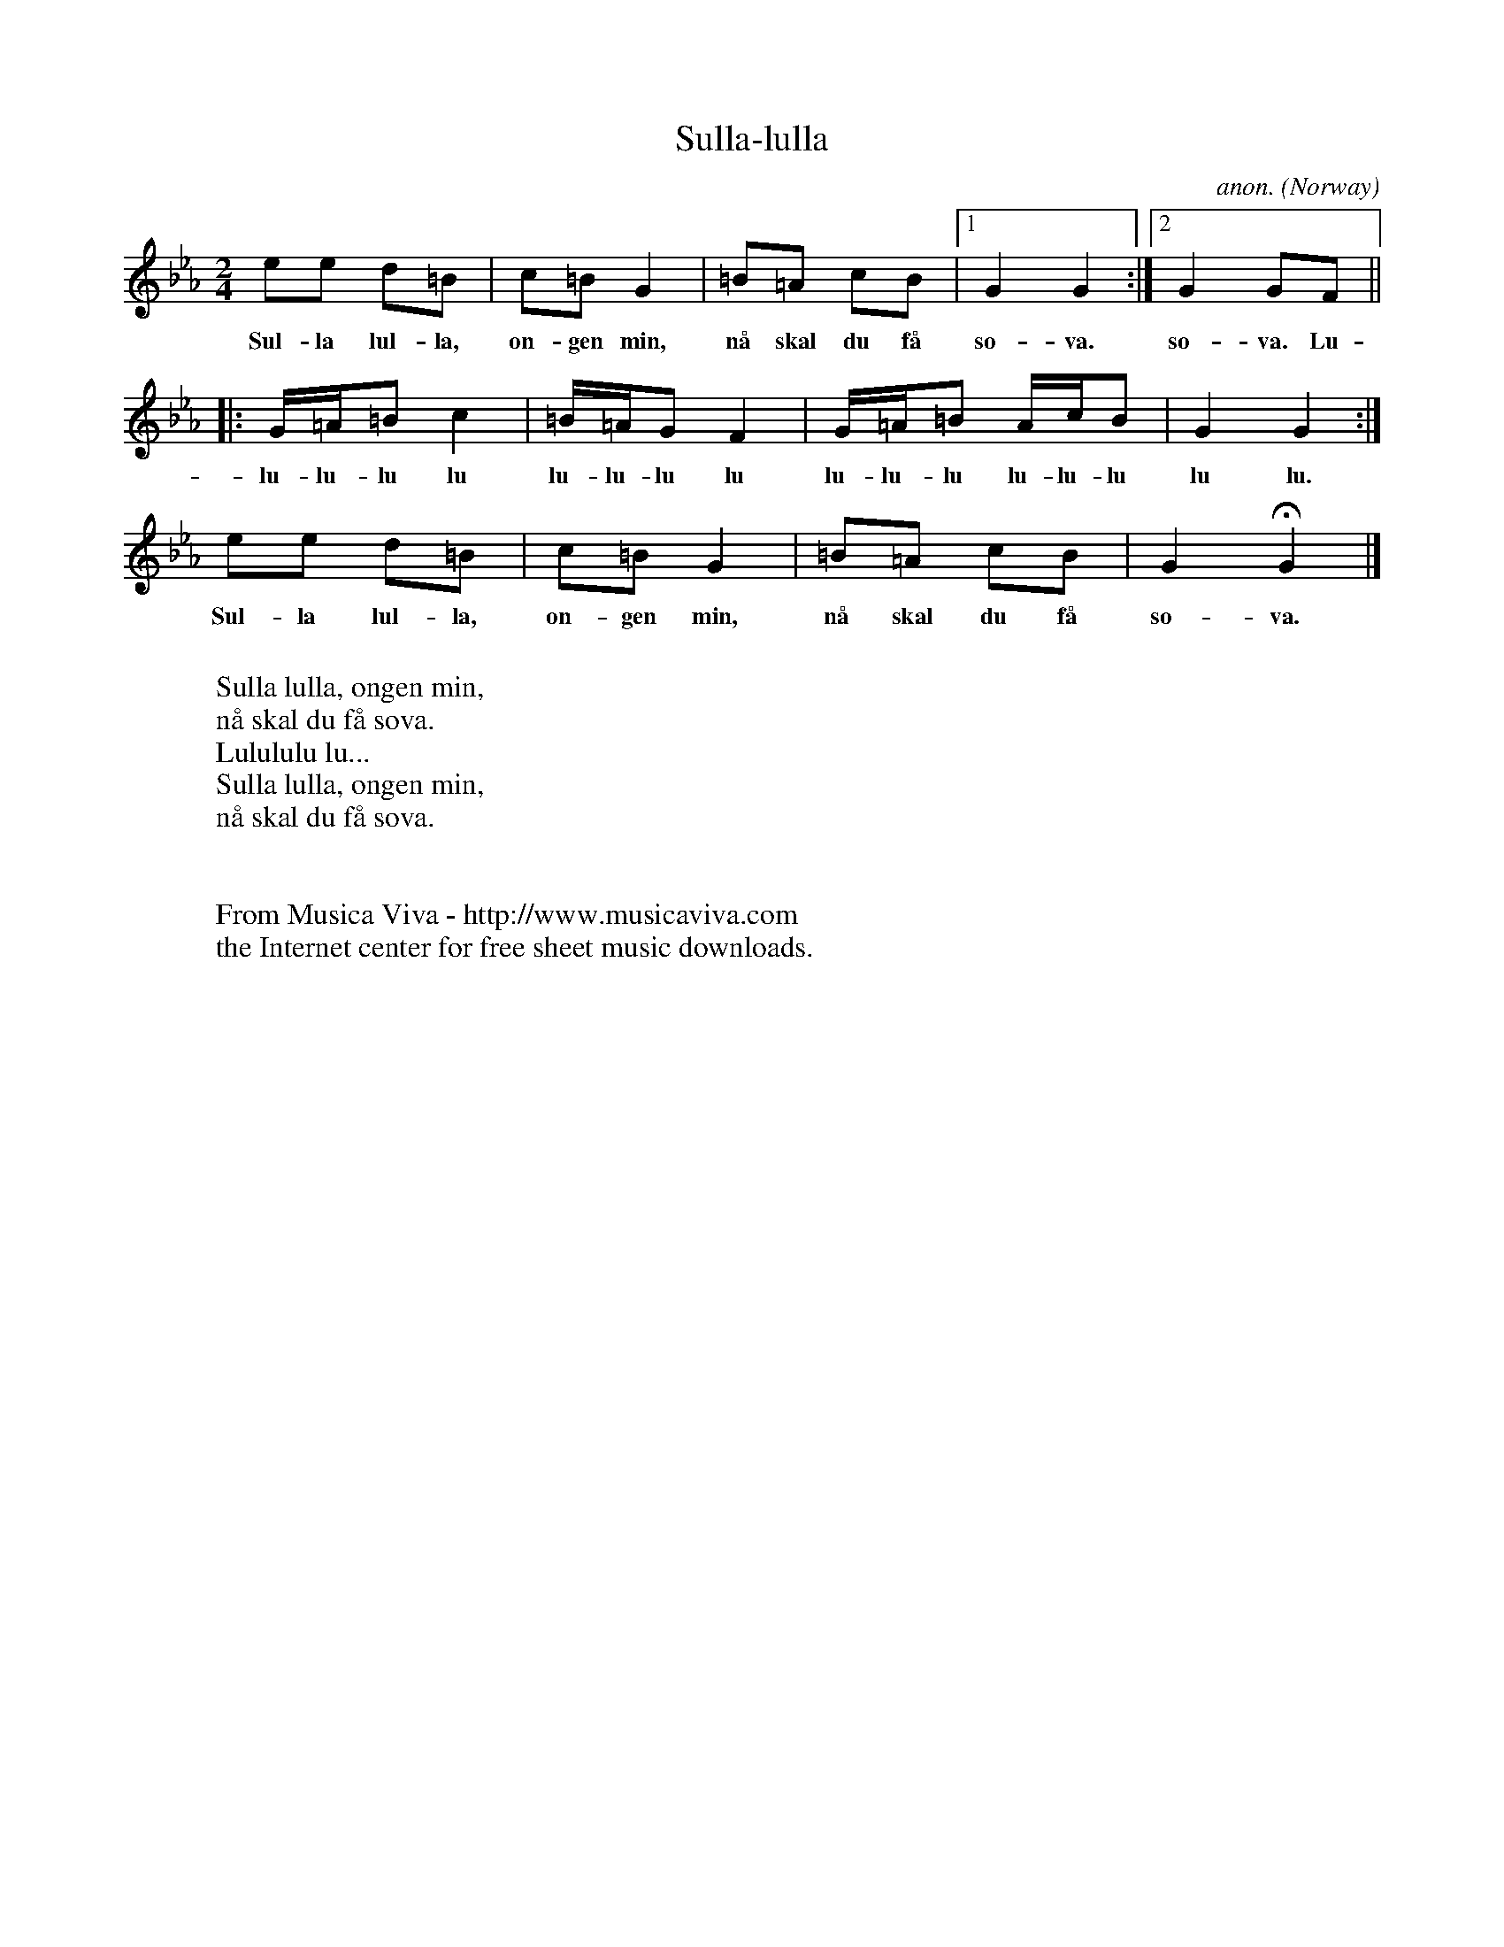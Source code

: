 X:2992
T:Sulla-lulla
C:anon.
O:Norway
A:\Osterdalen
R:B\aansull (Baansull), lullaby
Z:Transcribed by Frank Nordberg - http://www.musicaviva.com
F:http://abc.musicaviva.com/tunes/norway/sulla-lulla/sulla-lulla-1.abc
M:2/4
L:1/8
K:Cm
ee d=B|c=B G2|=B=A cB|[1G2G2:|[2G2 GF||
w:Sul-la lul-la, on-gen min, n\aa skal du f\aa so-va. so-va. Lu-
|:G/=A/=B c2|=B/=A/G F2|G/=A/=B A/c/B|G2G2:|
w:lu-lu-lu lu lu-lu-lu lu lu-lu-lu lu-lu-lu lu lu.
ee d=B|c=B G2|=B=A cB|G2HG2|]
w:Sul-la lul-la, on-gen min, n\aa skal du f\aa so-va. so-va.
W:
W:Sulla lulla, ongen min,
W:n\aa skal du f\aa sova.
W:Lulululu lu...
W:Sulla lulla, ongen min,
W:n\aa skal du f\aa sova.
W:
W:
W:  From Musica Viva - http://www.musicaviva.com
W:  the Internet center for free sheet music downloads.

